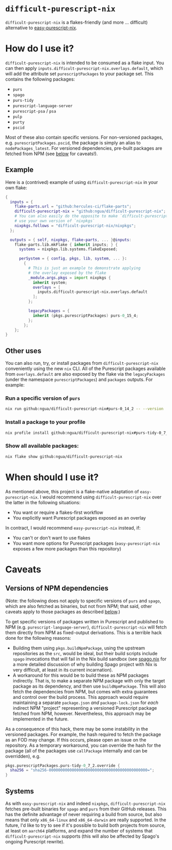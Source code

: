 #+title:

* ~difficult-purescript-nix~

~difficult-purescript-nix~ is a flakes-friendly (and more ... difficult) alternative to [[https:github.com/justinwoo/easy-purescript-nix][easy-purescript-nix]].

* How do I use it?

~difficult-purescript-nix~ is intended to be consumed as a flake input. You can then apply ~inputs.difficult-purescript-nix.overlays.default~, which will add the attribute set ~purescriptPackages~ to your package set. This contains the following packages:
- ~purs~
- ~spago~
- ~purs-tidy~
- ~purescript-language-server~
- ~purescript-psa~ / ~psa~
- ~pulp~
- ~purty~
- ~pscid~

Most of these also contain specific versions. For non-versioned packages, e.g. ~purescriptPackages.pscid~, the package is simply an alias to ~nodePackages_latest~. For versioned dependencies, pre-built packages are fetched from NPM (see [[#versions-of-npm-dependencies][below]] for caveats!).

** Example
Here is a (contrived) example of using ~difficult-purescript-nix~ in your own flake:

#+begin_src nix
{
  inputs = {
    flake-parts.url = "github:hercules-ci/flake-parts";
    difficult-purescript-nix = "github:ngua/difficult-purescript-nix";
    # You can also easily do the opposite to make `difficult-purescript-nix`
    # use your own version of `nixpkgs`
    nixpkgs.follows = "difficult-purescript-nix/nixpkgs";
  };

  outputs = { self, nixpkgs, flake-parts, ... }@inputs:
    flake-parts.lib.mkFlake { inherit inputs; } {
      systems = nixpkgs.lib.systems.flakeExposed;

      perSystem = { config, pkgs, lib, system, ... }:
        {
          # This is just an example to demonstrate applying
          # the overlay exposed by the flake
          _module.args.pkgs = import nixpkgs {
            inherit system;
            overlays = [
              inputs.difficult-purescript-nix.overlays.default
            ];
          };

          legacyPackages = {
            inherit (pkgs.purescriptPackages) purs-0_15_4;
          };
        };
    };
}
#+end_src

** Other uses

You can also run, try, or install packages from ~difficult-purescript-nix~ conveniently using the new ~nix~ CLI. All of the Purescript packages available from ~overlays.default~ are also exposed by the flake via the ~legacyPackages~ (under the namespace ~purescriptPackages~) and ~packages~ outputs. For example:

*** Run a specific version of ~purs~
#+begin_src sh
nix run github:ngua/difficult-purescript-nix#purs-0_14_2 -- --version
#+end_src
*** Install a package to your profile
#+begin_src sh
nix profile install github:ngua/difficult-purescript-nix#purs-tidy-0_7_2
#+end_src
*** Show all available packages:
#+begin_src sh
nix flake show github:ngua/difficult-purescript-nix
#+end_src

* When should I use it?

As mentioned above, this project is a flake-native adaptation of ~easy-purescript-nix~. I would recommend using ~difficult-purescript-nix~ over the latter in the following situations:

- You want or require a flakes-first workflow
- You explicitly want Purescript packages exposed as an overlay

In contract, I would recommend ~easy-purescript-nix~ instead, if:

- You can't or don't want to use flakes
- You want more options for Purescript packages (~easy-purescript-nix~ exposes a few more packages than this repository)

* Caveats
** Versions of NPM dependencies
(Note: the following does not apply to specific versions of ~purs~ and ~spago~, which are also fetched as binaries, but not from NPM; that said, other caveats apply to those packages as described [[#systems][below]].)

To get specific versions of packages written in Purescript and published to NPM (e.g. ~purescript-language-server~), ~difficult-purescript-nix~ will fetch them directly from NPM as fixed-output derivations. This is a terrible hack done for the following reasons:

- Building them using ~pkgs.buildNpmPackage~, using the upstream repositories as the ~src~, would be ideal, but their build scripts include ~spago~ invocations that will fail in the Nix build sandbox (see [[github:ngua/spago.nix][spago.nix]] for a more detailed discussion of why building Spago project with Nix is very difficult, at least in its current incarnation).
- A workaround for this would be to build these as NPM packages indirectly. That is, to make a separate NPM package with only the target package as its dependency, and then use ~buildNpmPackage~. This will also fetch the dependencies from NPM, but comes with extra guarantees and control over the build process. This approach would require maintaining a separate ~package.json~ /and/ ~package-lock.json~ for /each/ indirect NPM "project" representing a versioned Purescript package fetched from NPM, however. Nevertheless, this approach may be implemented in the future.

As a consequence of this hack, there may be some instability in the versioned packages. For example, the hash required to fetch the package as an FOD may change. If this occurs, please open an issue on the repository. As a temporary workaround, you can override the hash for the package (all of the packages use ~callPackage~ internally and can be overridden), e.g.

#+begin_src nix
pkgs.purescriptPackages.purs-tidy-0_7_2.override {
  sha256 = "sha256-0000000000000000000000000000000000000000000=";
}
#+end_src

** Systems

As with ~easy-purescript-nix~ and indeed ~nixpkgs~, ~difficult-purescript-nix~ fetches pre-built binaries for ~spago~ and ~purs~ from their GitHub releases. This has the definite advantage of never requiring a build from source, but also means that only ~x86_64-linux~ and ~x86_64-darwin~ are really supported. In the future, I'd like to try to see if it's possible to build both projects from source, at least on ~aarch64~ platforms, and expand the number of systems that ~difficult-purescript-nix~ supports (this will also be affected by Spago's ongoing Purescript rewrite).
